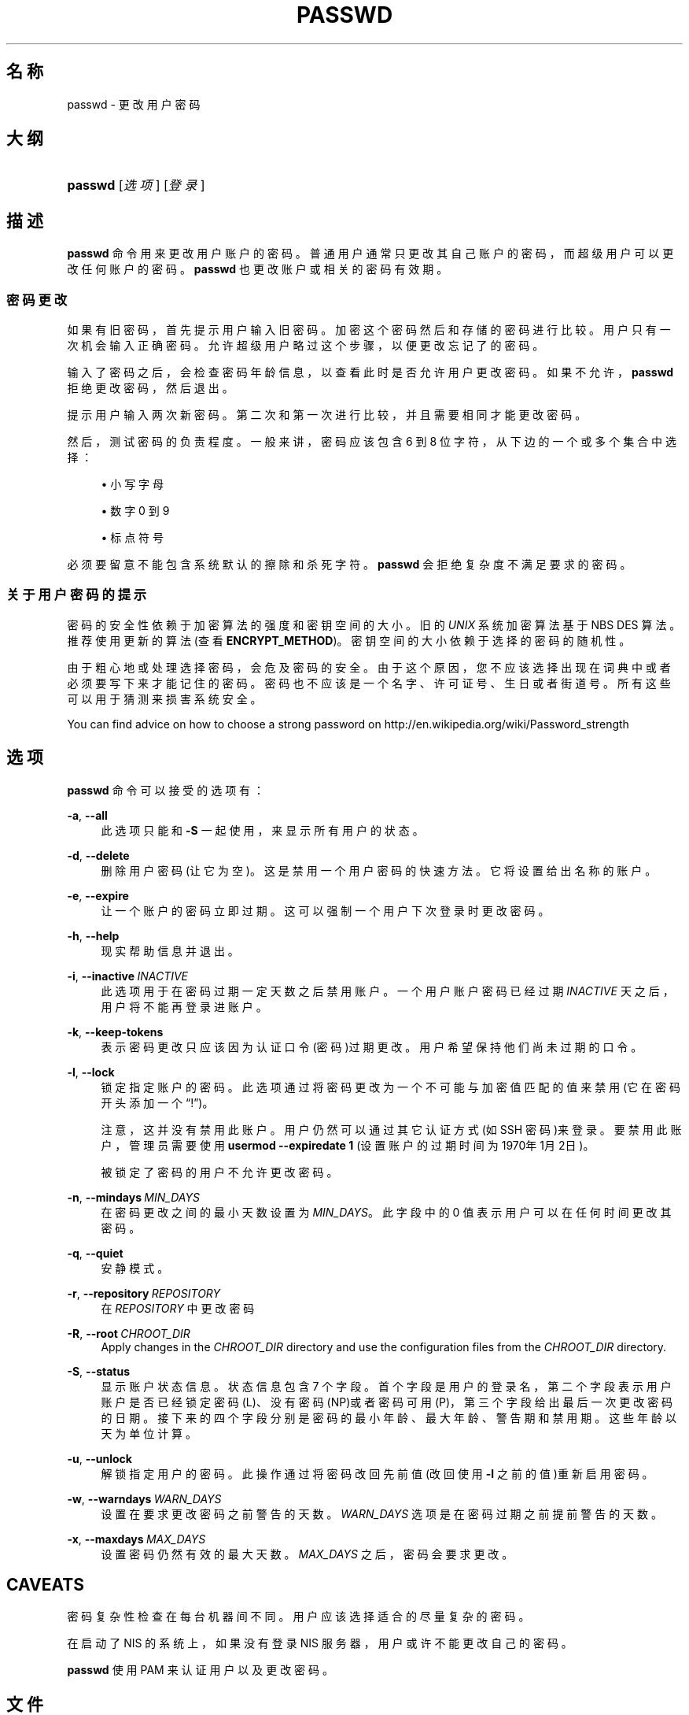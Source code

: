 '\" t
.\"     Title: passwd
.\"    Author: Julianne Frances Haugh
.\" Generator: DocBook XSL Stylesheets v1.79.1 <http://docbook.sf.net/>
.\"      Date: 2018-07-27
.\"    Manual: 用户命令
.\"    Source: shadow-utils 4.5
.\"  Language: Chinese Simplified
.\"
.TH "PASSWD" "1" "2018-07-27" "shadow\-utils 4\&.5" "用户命令"
.\" -----------------------------------------------------------------
.\" * Define some portability stuff
.\" -----------------------------------------------------------------
.\" ~~~~~~~~~~~~~~~~~~~~~~~~~~~~~~~~~~~~~~~~~~~~~~~~~~~~~~~~~~~~~~~~~
.\" http://bugs.debian.org/507673
.\" http://lists.gnu.org/archive/html/groff/2009-02/msg00013.html
.\" ~~~~~~~~~~~~~~~~~~~~~~~~~~~~~~~~~~~~~~~~~~~~~~~~~~~~~~~~~~~~~~~~~
.ie \n(.g .ds Aq \(aq
.el       .ds Aq '
.\" -----------------------------------------------------------------
.\" * set default formatting
.\" -----------------------------------------------------------------
.\" disable hyphenation
.nh
.\" disable justification (adjust text to left margin only)
.ad l
.\" -----------------------------------------------------------------
.\" * MAIN CONTENT STARTS HERE *
.\" -----------------------------------------------------------------
.SH "名称"
passwd \- 更改用户密码
.SH "大纲"
.HP \w'\fBpasswd\fR\ 'u
\fBpasswd\fR [\fI选项\fR] [\fI登录\fR]
.SH "描述"
.PP
\fBpasswd\fR
命令用来更改用户账户的密码。普通用户通常只更改其自己账户的密码，而超级用户可以更改任何账户的密码。\fBpasswd\fR
也更改账户或相关的密码有效期。
.SS "密码更改"
.PP
如果有旧密码，首先提示用户输入旧密码。加密这个密码然后和存储的密码进行比较。用户只有一次机会输入正确密码。允许超级用户略过这个步骤，以便更改忘记了的密码。
.PP
输入了密码之后，会检查密码年龄信息，以查看此时是否允许用户更改密码。如果不允许，\fBpasswd\fR
拒绝更改密码，然后退出。
.PP
提示用户输入两次新密码。第二次和第一次进行比较，并且需要相同才能更改密码。
.PP
然后，测试密码的负责程度。一般来讲，密码应该包含 6 到 8 位字符，从下边的一个或多个集合中选择：
.sp
.RS 4
.ie n \{\
\h'-04'\(bu\h'+03'\c
.\}
.el \{\
.sp -1
.IP \(bu 2.3
.\}
小写字母
.RE
.sp
.RS 4
.ie n \{\
\h'-04'\(bu\h'+03'\c
.\}
.el \{\
.sp -1
.IP \(bu 2.3
.\}
数字 0 到 9
.RE
.sp
.RS 4
.ie n \{\
\h'-04'\(bu\h'+03'\c
.\}
.el \{\
.sp -1
.IP \(bu 2.3
.\}
标点符号
.RE
.PP
必须要留意不能包含系统默认的擦除和杀死字符。\fBpasswd\fR
会拒绝复杂度不满足要求的密码。
.SS "关于用户密码的提示"
.PP
密码的安全性依赖于加密算法的强度和密钥空间的大小。旧的
\fIUNIX\fR
系统加密算法基于 NBS DES 算法。推荐使用更新的算法(查看
\fBENCRYPT_METHOD\fR)。密钥空间的大小依赖于选择的密码的随机性。
.PP
由于粗心地或处理选择密码，会危及密码的安全。由于这个原因，您不应该选择出现在词典中或者必须要写下来才能记住的密码。密码也不应该是一个名字、许可证号、生日或者街道号。所有这些可以用于猜测来损害系统安全。
.PP
You can find advice on how to choose a strong password on http://en\&.wikipedia\&.org/wiki/Password_strength
.SH "选项"
.PP
\fBpasswd\fR
命令可以接受的选项有：
.PP
\fB\-a\fR, \fB\-\-all\fR
.RS 4
此选项只能和
\fB\-S\fR
一起使用，来显示所有用户的状态。
.RE
.PP
\fB\-d\fR, \fB\-\-delete\fR
.RS 4
删除用户密码(让它为空)。这是禁用一个用户密码的快速方法。它将设置给出名称的账户。
.RE
.PP
\fB\-e\fR, \fB\-\-expire\fR
.RS 4
让一个账户的密码立即过期。这可以强制一个用户下次登录时更改密码。
.RE
.PP
\fB\-h\fR, \fB\-\-help\fR
.RS 4
现实帮助信息并退出。
.RE
.PP
\fB\-i\fR, \fB\-\-inactive\fR\ \&\fIINACTIVE\fR
.RS 4
此选项用于在密码过期一定天数之后禁用账户。一个用户账户密码已经过期
\fIINACTIVE\fR
天之后，用户将不能再登录进账户。
.RE
.PP
\fB\-k\fR, \fB\-\-keep\-tokens\fR
.RS 4
表示密码更改只应该因为认证口令(密码)过期更改。用户希望保持他们尚未过期的口令。
.RE
.PP
\fB\-l\fR, \fB\-\-lock\fR
.RS 4
锁定指定账户的密码。此选项通过将密码更改为一个不可能与加密值匹配的值来禁用(它在密码开头添加一个\(lq!\(rq)。
.sp
注意，这并没有禁用此账户。用户仍然可以通过其它认证方式(如 SSH 密码)来登录。要禁用此账户，管理员需要使用
\fBusermod \-\-expiredate 1\fR
(设置账户的过期时间为1970年1月2日)。
.sp
被锁定了密码的用户不允许更改密码。
.RE
.PP
\fB\-n\fR, \fB\-\-mindays\fR\ \&\fIMIN_DAYS\fR
.RS 4
在密码更改之间的最小天数设置为
\fIMIN_DAYS\fR。此字段中的 0 值表示用户可以在任何时间更改其密码。
.RE
.PP
\fB\-q\fR, \fB\-\-quiet\fR
.RS 4
安静模式。
.RE
.PP
\fB\-r\fR, \fB\-\-repository\fR\ \&\fIREPOSITORY\fR
.RS 4
在
\fIREPOSITORY\fR
中更改密码
.RE
.PP
\fB\-R\fR, \fB\-\-root\fR\ \&\fICHROOT_DIR\fR
.RS 4
Apply changes in the
\fICHROOT_DIR\fR
directory and use the configuration files from the
\fICHROOT_DIR\fR
directory\&.
.RE
.PP
\fB\-S\fR, \fB\-\-status\fR
.RS 4
显示账户状态信息。状态信息包含 7 个字段。首个字段是用户的登录名，第二个字段表示用户账户是否已经锁定密码(L)、没有密码 (NP)或者密码可用(P)，第三个字段给出最后一次更改密码的日期。接下来的四个字段分别是密码的最小年龄、最大年龄、警告期和禁用期。这些年龄以天为单位计算。
.RE
.PP
\fB\-u\fR, \fB\-\-unlock\fR
.RS 4
解锁指定用户的密码。此操作通过将密码改回先前值(改回使用
\fB\-l\fR
之前的值)重新启用密码。
.RE
.PP
\fB\-w\fR, \fB\-\-warndays\fR\ \&\fIWARN_DAYS\fR
.RS 4
设置在要求更改密码之前警告的天数。\fIWARN_DAYS\fR
选项是在密码过期之前提前警告的天数。
.RE
.PP
\fB\-x\fR, \fB\-\-maxdays\fR\ \&\fIMAX_DAYS\fR
.RS 4
设置密码仍然有效的最大天数。\fIMAX_DAYS\fR
之后，密码会要求更改。
.RE
.SH "CAVEATS"
.PP
密码复杂性检查在每台机器间不同。用户应该选择适合的尽量复杂的密码。
.PP
在启动了 NIS 的系统上，如果没有登录 NIS 服务器，用户或许不能更改自己的密码。
.PP
\fBpasswd\fR
使用 PAM 来认证用户以及更改密码。
.SH "文件"
.PP
/etc/passwd
.RS 4
用户账户信息。
.RE
.PP
/etc/shadow
.RS 4
安全用户账户信息。
.RE
.PP
/etc/pam\&.d/passwd
.RS 4
\fBpasswd\fR
的 PAM 配置。
.RE
.SH "退出值"
.PP
\fBpasswd\fR
命令退出，并返回如下值：
.PP
\fI0\fR
.RS 4
成功
.RE
.PP
\fI1\fR
.RS 4
权限不够
.RE
.PP
\fI2\fR
.RS 4
无效的选项组合
.RE
.PP
\fI3\fR
.RS 4
意外的失败，什么也没有做。
.RE
.PP
\fI4\fR
.RS 4
意外的失败，passwd
文件丢失
.RE
.PP
\fI5\fR
.RS 4
passwd
文件忙，请重试
.RE
.PP
\fI6\fR
.RS 4
给了选项一个无效的参数
.RE
.SH "参见"
.PP
\fBchpasswd\fR(8),
\fBpasswd\fR(5),
\fBshadow\fR(5),
\fBusermod\fR(8)\&.
